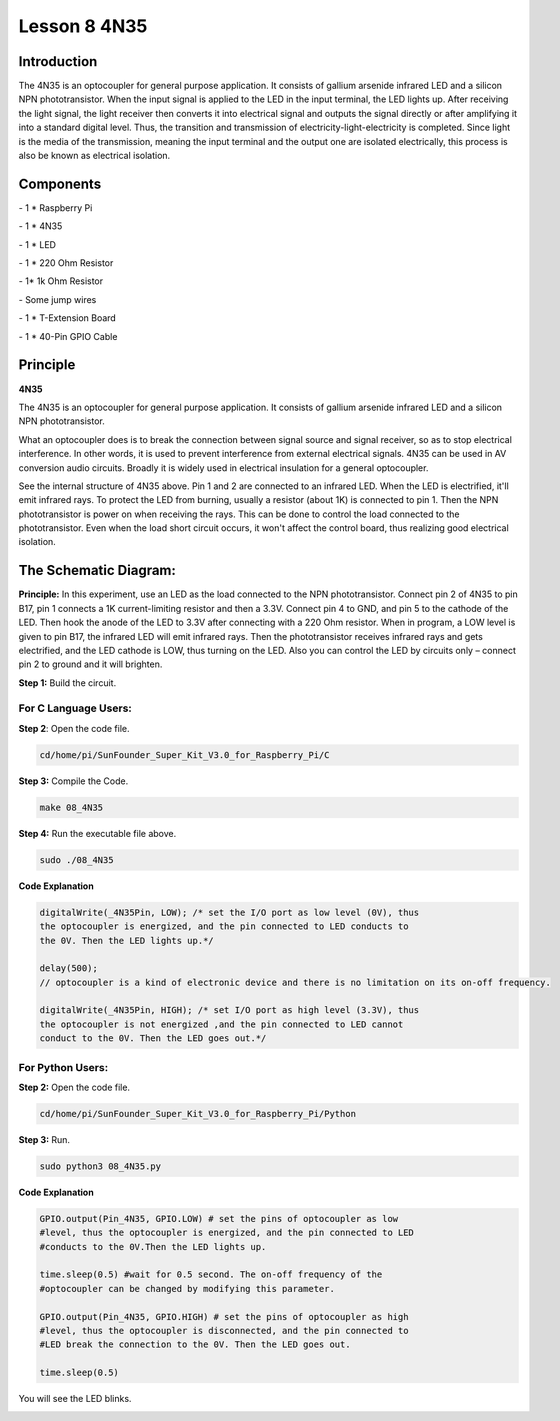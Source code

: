 Lesson 8 4N35
===============

Introduction
----------------

The 4N35 is an optocoupler for general purpose application. It consists
of gallium arsenide infrared LED and a silicon NPN phototransistor. When
the input signal is applied to the LED in the input terminal, the LED
lights up. After receiving the light signal, the light receiver then
converts it into electrical signal and outputs the signal directly or
after amplifying it into a standard digital level. Thus, the transition
and transmission of electricity-light-electricity is completed. Since
light is the media of the transmission, meaning the input terminal and
the output one are isolated electrically, this process is also be known
as electrical isolation.

Components
----------------

\- 1 \* Raspberry Pi

\- 1 \* 4N35

\- 1 \* LED

\- 1 \* 220 Ohm Resistor

\- 1\* 1k Ohm Resistor

\- Some jump wires

\- 1 \* T-Extension Board

\- 1 \* 40-Pin GPIO Cable

Principle
----------------

**4N35**

.. image:: media/image147.png
    :align: center

The 4N35 is an optocoupler for general purpose application. It consists
of gallium arsenide infrared LED and a silicon NPN phototransistor.

What an optocoupler does is to break the connection between signal
source and signal receiver, so as to stop electrical interference. In
other words, it is used to prevent interference from external electrical
signals. 4N35 can be used in AV conversion audio circuits. Broadly it is
widely used in electrical insulation for a general optocoupler.

.. image:: media/image148.png
    :align: center

See the internal structure of 4N35 above. Pin 1 and 2 are connected to
an infrared LED. When the LED is electrified, it'll emit infrared rays.
To protect the LED from burning, usually a resistor (about 1K) is
connected to pin 1. Then the NPN phototransistor is power on when
receiving the rays. This can be done to control the load connected to
the phototransistor. Even when the load short circuit occurs, it won't
affect the control board, thus realizing good electrical isolation.

The Schematic Diagram:
-------------------------

.. image:: media/image149.png
    :align: center

**Principle:** In this experiment, use an LED as the load connected to
the NPN phototransistor. Connect pin 2 of 4N35 to pin B17, pin 1
connects a 1K current-limiting resistor and then a 3.3V. Connect pin 4
to GND, and pin 5 to the cathode of the LED. Then hook the anode of the
LED to 3.3V after connecting with a 220 Ohm resistor. When in program, a
LOW level is given to pin B17, the infrared LED will emit infrared rays.
Then the phototransistor receives infrared rays and gets electrified,
and the LED cathode is LOW, thus turning on the LED. Also you can
control the LED by circuits only – connect pin 2 to ground and it will
brighten.

**Step 1:** Build the circuit.

.. image:: media/image150.png
    :align: center

For C Language Users:
^^^^^^^^^^^^^^^^^^^^^^^

**Step 2**: Open the code file.

.. code-block::

    cd/home/pi/SunFounder_Super_Kit_V3.0_for_Raspberry_Pi/C

**Step 3:** Compile the Code.

.. code-block::

    make 08_4N35

**Step 4:** Run the executable file above.

.. code-block::

    sudo ./08_4N35

**Code Explanation**

.. code-block:: C

    digitalWrite(_4N35Pin, LOW); /* set the I/O port as low level (0V), thus
    the optocoupler is energized, and the pin connected to LED conducts to
    the 0V. Then the LED lights up.*/

    delay(500); 
    // optocoupler is a kind of electronic device and there is no limitation on its on-off frequency.

    digitalWrite(_4N35Pin, HIGH); /* set I/O port as high level (3.3V), thus
    the optocoupler is not energized ,and the pin connected to LED cannot
    conduct to the 0V. Then the LED goes out.*/

For Python Users:
^^^^^^^^^^^^^^^^^^

**Step 2:** Open the code file.

.. code-block:: 

    cd/home/pi/SunFounder_Super_Kit_V3.0_for_Raspberry_Pi/Python

**Step 3:** Run.

.. code-block:: 

    sudo python3 08_4N35.py

**Code Explanation**

.. code-block:: python

    GPIO.output(Pin_4N35, GPIO.LOW) # set the pins of optocoupler as low
    #level, thus the optocoupler is energized, and the pin connected to LED
    #conducts to the 0V.Then the LED lights up.

    time.sleep(0.5) #wait for 0.5 second. The on-off frequency of the
    #optocoupler can be changed by modifying this parameter.

    GPIO.output(Pin_4N35, GPIO.HIGH) # set the pins of optocoupler as high
    #level, thus the optocoupler is disconnected, and the pin connected to
    #LED break the connection to the 0V. Then the LED goes out.

    time.sleep(0.5)

You will see the LED blinks.

.. image:: media/image151.png
    :align: center